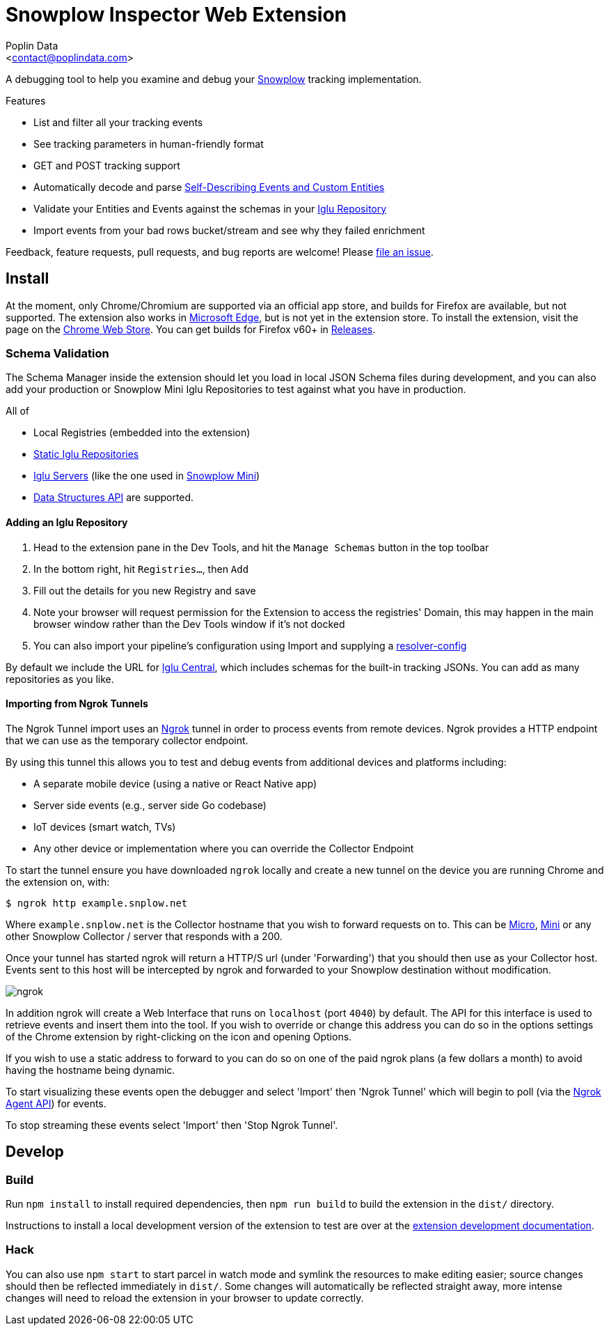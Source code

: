 = Snowplow Inspector Web Extension
:Author: Poplin Data
:Email: <contact@poplindata.com>

A debugging tool to help you examine and debug your link:https://snowplow.io[Snowplow] tracking implementation.

.Features
- List and filter all your tracking events
- See tracking parameters in human-friendly format
- GET and POST tracking support
- Automatically decode and parse link:https://snowplow.io/blog/introducing-self-describing-jsons/[Self-Describing Events and Custom Entities]
- Validate your Entities and Events against the schemas in your link:https://github.com/snowplow/iglu[Iglu Repository]
- Import events from your bad rows bucket/stream and see why they failed enrichment

Feedback, feature requests, pull requests, and bug reports are welcome! Please link:https://github.com/poplindata/chrome-snowplow-inspector/issues[file an issue].

== Install
At the moment, only Chrome/Chromium are supported via an official app store, and builds for Firefox are available, but not supported.
The extension also works in link:https://www.microsoft.com/en-us/edge[Microsoft Edge], but is not yet in the extension store.
To install the extension, visit the page on the link:https://chrome.google.com/webstore/detail/maplkdomeamdlngconidoefjpogkmljm[Chrome Web Store].
You can get builds for Firefox v60+ in link:https://github.com/poplindata/chrome-snowplow-inspector/releases[Releases].

=== Schema Validation
The Schema Manager inside the extension should let you load in local JSON Schema files during development, and you can also add your production or Snowplow Mini Iglu Repositories to test against what you have in production.

All of

- Local Registries (embedded into the extension)
- link:https://docs.snowplow.io/docs/pipeline-components-and-applications/iglu/iglu-repositories/static-repo/[Static Iglu Repositories]
- link:https://docs.snowplow.io/docs/pipeline-components-and-applications/iglu/iglu-repositories/iglu-server/[Iglu Servers] (like the one used in link:https://github.com/snowplow/snowplow-mini[Snowplow Mini])
- link:https://docs.snowplow.io/docs/understanding-tracking-design/managing-data-structures-via-the-api-2/[Data Structures API]
are supported.

==== Adding an Iglu Repository
. Head to the extension pane in the Dev Tools, and hit the `Manage Schemas` button in the top toolbar
. In the bottom right, hit `Registries...`, then `Add`
. Fill out the details for you new Registry and save
. Note your browser will request permission for the Extension to access the registries' Domain, this may happen in the main browser window rather than the Dev Tools window if it's not docked
. You can also import your pipeline's configuration using Import and supplying a link:https://docs.snowplow.io/docs/pipeline-components-and-applications/iglu/iglu-resolver/[resolver-config]

By default we include the URL for link:https://github.com/snowplow/iglu-central[Iglu Central], which includes schemas for the built-in tracking JSONs. You can add as many repositories as you like.


==== Importing from Ngrok Tunnels

The Ngrok Tunnel import uses an link:https://ngrok.com/[Ngrok] tunnel in order to process events from remote devices.
Ngrok provides a HTTP endpoint that we can use as the temporary collector endpoint.

By using this tunnel this allows you to test and debug events from additional devices and platforms including:

- A separate mobile device (using a native or React Native app)
- Server side events (e.g., server side Go codebase)
- IoT devices (smart watch, TVs)
- Any other device or implementation where you can override the Collector Endpoint

To start the tunnel ensure you have downloaded `ngrok` locally and create a new tunnel on the device you are running Chrome and the extension on, with:

[code,shell-session]
```
$ ngrok http example.snplow.net
```

Where `example.snplow.net` is the Collector hostname that you wish to forward requests on to.
This can be link:https://docs.snowplow.io/docs/managing-data-quality/testing-and-qa-workflows/set-up-automated-testing-with-snowplow-micro/[Micro], link:https://docs.snowplow.io/docs/pipeline-components-and-applications/snowplow-mini/[Mini] or any other Snowplow Collector / server that responds with a 200.

Once your tunnel has started ngrok will return a HTTP/S url (under 'Forwarding') that you should then use as your Collector host.
Events sent to this host will be intercepted by ngrok and forwarded to your Snowplow destination without modification.

image::res/ngrok.png[]

In addition ngrok will create a Web Interface that runs on `localhost` (port `4040`) by default.
The API for this interface is used to retrieve events and insert them into the tool.
If you wish to override or change this address you can do so in the options settings of the Chrome extension by right-clicking on the icon and opening Options.

If you wish to use a static address to forward to you can do so on one of the paid ngrok plans (a few dollars a month) to avoid having the hostname being dynamic.

To start visualizing these events open the debugger and select 'Import' then 'Ngrok Tunnel' which will begin to poll (via the link:https://ngrok.com/docs/ngrok-agent/api[Ngrok Agent API]) for events.

To stop streaming these events select 'Import' then 'Stop Ngrok Tunnel'.

== Develop
=== Build
Run `npm install` to install required dependencies, then `npm run build` to build the extension in the `dist/` directory.

Instructions to install a local development version of the extension to test are over at the link:https://developer.chrome.com/extensions/getstarted#unpacked[extension development documentation].

=== Hack
You can also use `npm start` to start parcel in watch mode and symlink the resources to make editing easier; source changes should then be reflected immediately in `dist/`.
Some changes will automatically be reflected straight away, more intense changes will need to reload the extension in your browser to update correctly.
